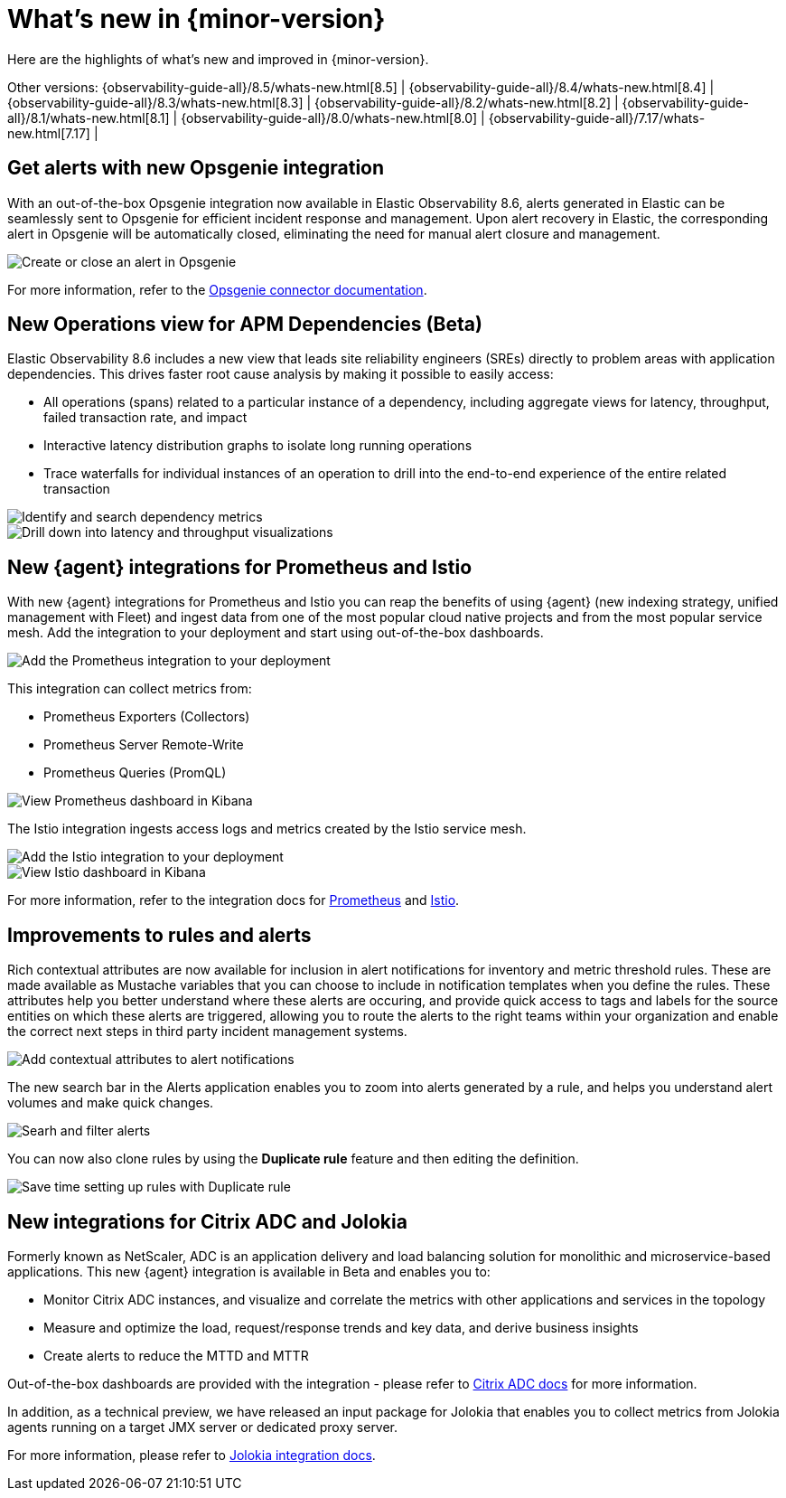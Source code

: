 [[whats-new]]
= What's new in {minor-version}

Here are the highlights of what's new and improved in {minor-version}.

Other versions:
{observability-guide-all}/8.5/whats-new.html[8.5] |
{observability-guide-all}/8.4/whats-new.html[8.4] |
{observability-guide-all}/8.3/whats-new.html[8.3] |
{observability-guide-all}/8.2/whats-new.html[8.2] |
{observability-guide-all}/8.1/whats-new.html[8.1] |
{observability-guide-all}/8.0/whats-new.html[8.0] |
{observability-guide-all}/7.17/whats-new.html[7.17] |

// tag::whats-new[]

[discrete]
== Get alerts with new Opsgenie integration

With an out-of-the-box Opsgenie integration now available in Elastic
Observability 8.6, alerts generated in Elastic can be seamlessly sent to
Opsgenie for efficient incident response and management. Upon alert recovery in
Elastic, the corresponding alert in Opsgenie will be automatically closed,
eliminating the need for manual alert closure and management.

[role="screenshot"]
image::images/alert-connector-opsgenie.png[Create or close an alert in Opsgenie]

For more information, refer to the https://www.elastic.co/guide/en/kibana/master/opsgenie-action-type.html[Opsgenie connector documentation].

[discrete]
== New Operations view for APM Dependencies (Beta)

Elastic Observability 8.6 includes a new view that leads site reliability
engineers (SREs) directly to problem areas with application dependencies. This
drives faster root cause analysis by making it possible to easily access:

- All operations (spans) related to a particular instance of a dependency,
including aggregate views for latency, throughput, failed transaction rate, and
impact
- Interactive latency distribution graphs to isolate long running operations
- Trace waterfalls for individual instances of an operation to drill into the
end-to-end experience of the entire related transaction

[role="screenshot"]
image::images/apm-dependencies-operations.png[Identify and search dependency metrics]

[role="screenshot"]
image::images/apm-dependencies-operations-graphs.png[Drill down into latency and throughput visualizations]

[discrete]
== New {agent} integrations for Prometheus and Istio

With new {agent} integrations for Prometheus and Istio you can reap the
benefits of using {agent} (new indexing strategy, unified management with
  Fleet) and ingest data from one of the most popular cloud native projects and
  from the most popular service mesh. Add the integration to your deployment and
  start using out-of-the-box dashboards.

[role="screenshot"]
image::images/integration-prometheus.png[Add the Prometheus integration to your deployment]

This integration can collect metrics from:

- Prometheus Exporters (Collectors)
- Prometheus Server Remote-Write
- Prometheus Queries (PromQL)

[role="screenshot"]
image::images/prometheus-dashboard.png[View Prometheus dashboard in Kibana]

The Istio integration ingests access logs and metrics created by the Istio service mesh.

[role="screenshot"]
image::images/integration-istio.png[Add the Istio integration to your deployment]

[role="screenshot"]
image::images/istio-dashboard.png[View Istio dashboard in Kibana]

For more information, refer to the integration docs for
https://docs.elastic.co/integrations/prometheus[Prometheus] and
https://docs.elastic.co/integrations/istio[Istio].

[discrete]
== Improvements to rules and alerts

Rich contextual attributes are now available for inclusion in alert notifications
for inventory and metric threshold rules. These are made available
as Mustache variables that you can choose to include in notification templates
when you define the rules. These attributes help you better
understand where these alerts are occuring, and provide quick access to tags and labels
for the source entities on which these alerts are triggered, allowing you to
route the alerts to the right teams within your organization and enable the
correct next steps in third party incident management systems.

[role="screenshot"]
image::images/alert-contextual-attributes.png[Add contextual attributes to alert notifications]

The new search bar in the Alerts application enables you to zoom into alerts
generated by a rule, and helps you understand alert volumes and make quick changes.

[role="screenshot"]
image::images/alerts-search.png[Searh and filter alerts]

You can now also clone rules by using the *Duplicate rule* feature and then
editing the definition.

[role="screenshot"]
image::images/alerts-duplicate-rule.png[Save time setting up rules with Duplicate rule]

[discrete]
== New integrations for Citrix ADC and Jolokia

Formerly known as NetScaler, ADC is an application delivery and load balancing
solution for monolithic and microservice-based applications. This new {agent}
integration is available in Beta and enables you to:

- Monitor Citrix ADC instances, and visualize and correlate the metrics with other
applications and services in the topology
- Measure and optimize the load, request/response trends and key data, and derive business insights
- Create alerts to reduce the MTTD and MTTR

Out-of-the-box dashboards are provided with the integration - please refer to
https://docs.elastic.co/integrations/citrix_adc[Citrix ADC docs] for more information.

In addition, as a technical preview, we have released an input package for
Jolokia that enables you to collect metrics from Jolokia agents running on a
target JMX server or dedicated proxy server.

For more information, please refer to https://docs.elastic.co/integrations/jolokia[Jolokia integration docs].
// end::whats-new[]
